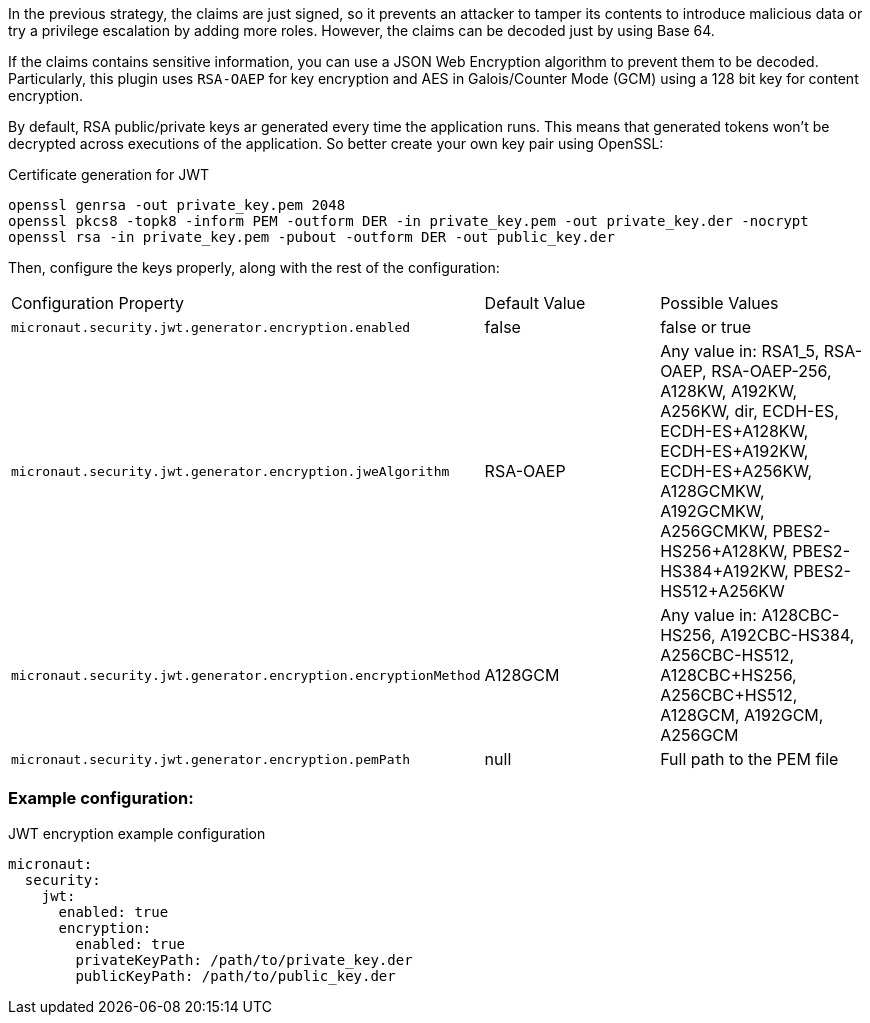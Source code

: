 In the previous strategy, the claims are just signed, so it prevents an attacker to tamper its contents to introduce malicious data or try a privilege escalation by adding more roles. However, the claims can be decoded just by using Base 64.

If the claims contains sensitive information, you can use a JSON Web Encryption algorithm to prevent them to be decoded. Particularly, this plugin uses `RSA-OAEP` for key encryption and AES in Galois/Counter Mode (GCM) using a 128 bit key for content encryption.

By default, RSA public/private keys ar generated every time the application runs. This means that generated tokens won’t be decrypted across executions of the application. So better create your own key pair using OpenSSL:

[source, bash]
.Certificate generation for JWT
----
openssl genrsa -out private_key.pem 2048
openssl pkcs8 -topk8 -inform PEM -outform DER -in private_key.pem -out private_key.der -nocrypt
openssl rsa -in private_key.pem -pubout -outform DER -out public_key.der
----

Then, configure the keys properly, along with the rest of the configuration:

|===

| Configuration Property | Default Value | Possible Values

| `micronaut.security.jwt.generator.encryption.enabled` | false | false or true

| `micronaut.security.jwt.generator.encryption.jweAlgorithm` | RSA-OAEP | Any value in: RSA1_5, RSA-OAEP, RSA-OAEP-256, A128KW, A192KW, A256KW, dir, ECDH-ES, ECDH-ES+A128KW, ECDH-ES+A192KW, ECDH-ES+A256KW, A128GCMKW, A192GCMKW, A256GCMKW, PBES2-HS256+A128KW, PBES2-HS384+A192KW, PBES2-HS512+A256KW

| `micronaut.security.jwt.generator.encryption.encryptionMethod` | A128GCM | Any value in: A128CBC-HS256, A192CBC-HS384, A256CBC-HS512, A128CBC+HS256, A256CBC+HS512, A128GCM, A192GCM, A256GCM

| `micronaut.security.jwt.generator.encryption.pemPath` | null | Full path to the PEM file

|===


=== Example configuration:

[source, yaml]
.JWT encryption example configuration
----
micronaut:
  security:
    jwt:
      enabled: true
      encryption:
        enabled: true
        privateKeyPath: /path/to/private_key.der
        publicKeyPath: /path/to/public_key.der
----
